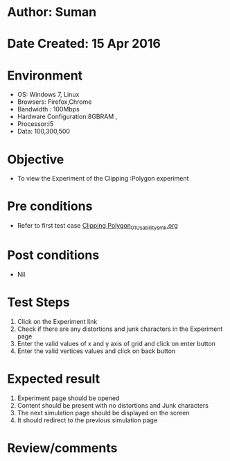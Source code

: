 * Author: Suman
* Date Created: 15 Apr 2016
* Environment
  - OS: Windows 7, Linux
  - Browsers: Firefox,Chrome
  - Bandwidth : 100Mbps
  - Hardware Configuration:8GBRAM , 
  - Processor:i5
  - Data: 100,300,500

* Objective
  - To view the Experiment of the Clipping :Polygon experiment

* Pre conditions
  - Refer to first test case [[https://github.com/Virtual-Labs/computer-graphics-iiith/blob/master/test-cases/integration_test-cases/Clipping Polygon/Clipping Polygon_01_Usability_smk.org][Clipping Polygon_01_Usability_smk.org]]

* Post conditions
  - Nil
* Test Steps
  1. Click on the Experiment link 
  2. Check if there are any distortions and junk characters in the Experiment page  
  3. Enter the valid values of x and y axis of grid and click on enter button
  4. Enter the valid vertices values  and click on back button

* Expected result
  1. Experiment page should be opened
  2. Content should be present with no distortions and Junk characters
  3. The next simulation page should be displayed on the screen
  4. It should redirect to the previous simulation page

* Review/comments


